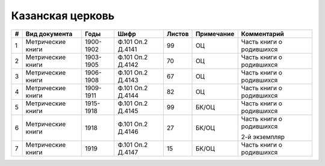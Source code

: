 
.. Church datasheet RST template
.. Autogenerated by cfp-sphinx.py

.. index:: Казанская церковь

Казанская церковь
=================

.. list-table::
   :header-rows: 1

   * - #
     - Вид документа
     - Годы
     - Шифр
     - Листов
     - Примечание
     - Комментарий

   * - 1
     - Метрические книги
     - 1900-1902
     - Ф.101 Оп.2 Д.4141
     - 99
     - ОЦ
     - Часть книги о родившихся
   * - 2
     - Метрические книги
     - 1903-1905
     - Ф.101 Оп.2 Д.4142
     - 70
     - ОЦ
     - Часть книги о родившихся 
   * - 3
     - Метрические книги
     - 1906-1908
     - Ф.101 Оп.2 Д.4143
     - 67
     - ОЦ
     - Часть книги о родившихся
   * - 4
     - Метрические книги
     - 1909-1911
     - Ф.101 Оп.2 Д.4144
     - 82
     - ОЦ
     - Часть книги о родившихся
   * - 5
     - Метрические книги
     - 1915-1918
     - Ф.101 Оп.2 Д.4145
     - 99
     - БК/ОЦ
     - Часть книги о родившихся
   * - 6
     - Метрические книги
     - 1918
     - Ф.101 Оп.2 Д.4146
     - 27
     - БК/ОЦ
     - Часть книги о родившихся

       2-й экземпляр
   * - 7
     - Метрические книги
     - 1919
     - Ф.101 Оп.2 Д.4147
     - 15
     - БК/ОЦ
     - Часть книги о родившихся


